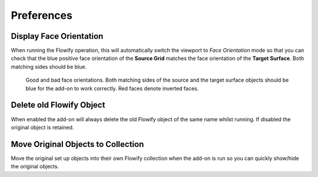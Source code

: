 #####################################
Preferences
#####################################


.. image:: images/preferences.jpg

.. _face_orientation:

Display Face Orientation
--------------------------------------

When running the Flowify operation, this will automatically switch the viewport to *Face Orientation* mode so that you can check that the blue positive face orientation of the **Source Grid** matches the face orientation of the **Target Surface**.  Both matching sides should be blue.

.. figure:: images/face_orientation_good_bad.jpg
   
   Good and bad face orientations. Both matching sides of the source and the target surface objects should be blue for the add-on to work correctly.  Red faces denote inverted faces.

Delete old Flowify Object
---------------------------------------

When enabled the add-on will always delete the old Flowify object of the same name whilst running.  If disabled the original object is retained.

Move Original Objects to Collection
---------------------------------------

Move the original set up objects into their own Flowify collection when the add-on is run so you can quickly show/hide the original objects.